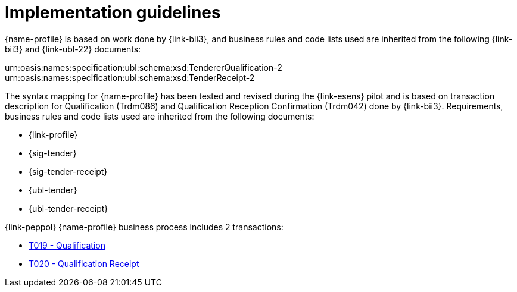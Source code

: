 
= Implementation guidelines

{name-profile} is based on work done by {link-bii3}, and business rules and code lists used are inherited from the following {link-bii3} and {link-ubl-22} documents:

urn:oasis:names:specification:ubl:schema:xsd:TendererQualification-2
urn:oasis:names:specification:ubl:schema:xsd:TenderReceipt-2

The syntax mapping for {name-profile} has been tested and revised during the {link-esens} pilot and is based on transaction description for Qualification (Trdm086) and  Qualification Reception Confirmation (Trdm042) done by {link-bii3}. Requirements, business rules and code lists used are inherited from the following documents:

* {link-profile}
* {sig-tender}
* {sig-tender-receipt}
* {ubl-tender}
* {ubl-tender-receipt}

{link-peppol} {name-profile} business process includes 2 transactions:

* link:../../transactions/T019/index.html[T019 - Qualification]
* link:../../transactions/T020/index.html[T020 - Qualification Receipt]
